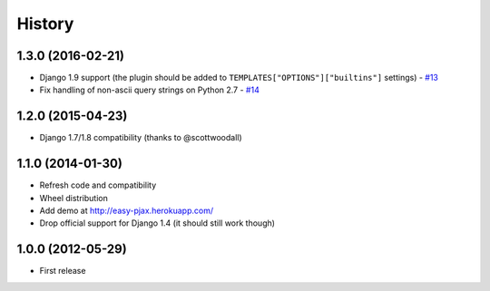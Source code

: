 .. :changelog:

History
-------

1.3.0 (2016-02-21)
++++++++++++++++++

* Django 1.9 support (the plugin should be added to ``TEMPLATES["OPTIONS"]["builtins"]``
  settings) - `#13 <https://github.com/nigma/django-easy-pjax/pull/13>`_
* Fix handling of non-ascii query strings on Python 2.7 - `#14 <https://github.com/nigma/django-easy-pjax/pull/13>`_

1.2.0 (2015-04-23)
++++++++++++++++++

* Django 1.7/1.8 compatibility (thanks to @scottwoodall)

1.1.0 (2014-01-30)
++++++++++++++++++

* Refresh code and compatibility
* Wheel distribution
* Add demo at http://easy-pjax.herokuapp.com/
* Drop official support for Django 1.4 (it should still work though)

1.0.0 (2012-05-29)
++++++++++++++++++

* First release

